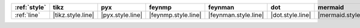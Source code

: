 ============== =================== ================== ===================== ====================== ================== ====================== ======================= ========================= =======================
:ref:`style`   tikz                pyx                feynmp                feynman                dot                mermaid                asciipdf                unicodepdf                madgraph                
============== =================== ================== ===================== ====================== ================== ====================== ======================= ========================= =======================
:ref:`line`    |tikz.style.line|   |pyx.style.line|   |feynmp.style.line|   |feynman.style.line|   |dot.style.line|   |mermaid.style.line|   |asciipdf.style.line|   |unicodepdf.style.line|   |madgraph.style.line|   
============== =================== ================== ===================== ====================== ================== ====================== ======================= ========================= =======================
